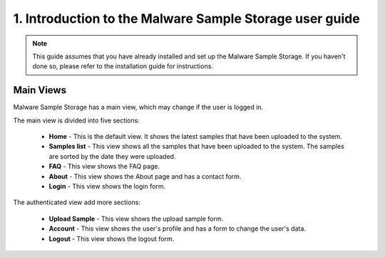 1. Introduction to the Malware Sample Storage user guide
========================================================

.. note::
   This guide assumes that you have already installed and set up the Malware Sample Storage. If you haven't done so, please refer to the installation guide for instructions.

Main Views
----------

Malware Sample Storage has a main view, which may change if the user is logged in.

The main view is divided into five sections:

   .. image:: ../img/mss_main_view.png
      :target: ../img/mss_main_view.png
      :alt: Malware Sample Storage main view
   

   * **Home** - This is the default view. It shows the latest samples that have been uploaded to the system.
   * **Samples list** - This view shows all the samples that have been uploaded to the system. The samples are sorted by the date they were uploaded.
   * **FAQ** - This view shows the FAQ page.
   * **About** - This view shows the About page and has a contact form.
   * **Login** - This view shows the login form.

The authenticated view add more sections:

   .. image:: ../img/mss_main_auth_view.png
      :target: ../img/mss_main_auth_view.png
      :alt: Malware Sample Storage main auth view
   
   
   * **Upload Sample** - This view shows the upload sample form.
   * **Account** - This view shows the user's profile and has a form to change the user's data.
   * **Logout** - This view shows the logout form.
